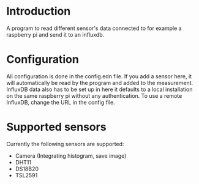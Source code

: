 * Introduction
A program to read different sensor's data connected to for example a raspberry pi and send it to an influxdb.

* Configuration
All configuration is done in the config.edn file.
If you add a sensor here, it will automatically be read by the program and added to the measurement.
InfluxDB data also has to be set up in here it defaults to a local installation on the same raspberry pi without any authentication. To use a remote InfluxDB, change the URL in the config file.

* Supported sensors
Currently the following sensors are supported:

- Camera (Integrating histogram, save image)
- DHT11
- DS18B20
- TSL2591
